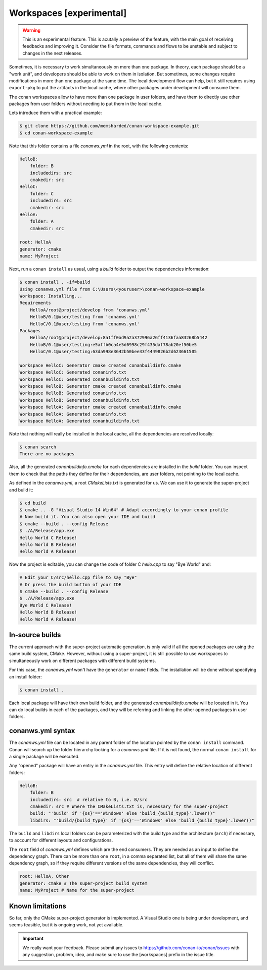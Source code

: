 .. _workspaces:

Workspaces [experimental]
=========================

.. warning::

    This is an experimental feature. This is acutally a preview of the feature, with the main goal of receiving feedbacks and improving it.
    Consider the file formats, commands and flows to be unstable and subject to changes in the next releases.

Sometimes, it is necessary to work simultaneously on more than one package. In theory, each package should be a "work unit", and developers
should be able to work on them in isolation. But sometimes, some changes require modifications in more than one package at the same time.
The local development flow can help, but it still requires using ``export-pkg`` to put the artifacts in the local cache, where other packages
under development will consume them.

The conan workspaces allow to have more than one package in user folders, and have them to directly use other packages from user folders
without needing to put them in the local cache.

Lets introduce them with a practical example:

.. code-block:: bash

    $ git clone https://github.com/memsharded/conan-workspace-example.git
    $ cd conan-workspace-example

Note that this folder contains a file *conanws.yml* in the root, with the following contents:

.. code-block:: text

    HelloB:
        folder: B
        includedirs: src
        cmakedir: src
    HelloC:
        folder: C
        includedirs: src
        cmakedir: src
    HelloA:
        folder: A
        cmakedir: src

    root: HelloA
    generator: cmake
    name: MyProject


Next, run a ``conan install`` as usual, using a *build* folder to output the dependencies information:

.. code-block:: bash

    $ conan install . -if=build
    Using conanws.yml file from C:\Users\<youruser>\conan-workspace-example
    Workspace: Installing...
    Requirements
        HelloA/root@project/develop from 'conanws.yml'
        HelloB/0.1@user/testing from 'conanws.yml'
        HelloC/0.1@user/testing from 'conanws.yml'
    Packages
        HelloA/root@project/develop:8a1ff0ad9a2a372996a26ff4136faa83268b5442
        HelloB/0.1@user/testing:e5affb0ca4e5d6998c29f435daf78ab20ef50be5
        HelloC/0.1@user/testing:63da998e3642b50bee33f4449826b2d623661505

    Workspace HelloC: Generator cmake created conanbuildinfo.cmake
    Workspace HelloC: Generated conaninfo.txt
    Workspace HelloC: Generated conanbuildinfo.txt
    Workspace HelloB: Generator cmake created conanbuildinfo.cmake
    Workspace HelloB: Generated conaninfo.txt
    Workspace HelloB: Generated conanbuildinfo.txt
    Workspace HelloA: Generator cmake created conanbuildinfo.cmake
    Workspace HelloA: Generated conaninfo.txt
    Workspace HelloA: Generated conanbuildinfo.txt


Note that nothing will really be installed in the local cache, all the dependencies are resolved locally:

.. code-block:: bash

    $ conan search
    There are no packages

Also, all the generated *conanbuildinfo.cmake* for each dependencies are installed in the *build* folder. You can inspect them to check
that the paths they define for their dependencies, are user folders, not pointing to the local cache.

As defined in the *conanws.yml*, a root *CMakeLists.txt* is generated for us. We can use it to generate the super-project and build it:

.. code-block:: bash

    $ cd build
    $ cmake .. -G "Visual Studio 14 Win64" # Adapt accordingly to your conan profile
    # Now build it. You can also open your IDE and build
    $ cmake --build . --config Release
    $ ./A/Release/app.exe
    Hello World C Release!
    Hello World B Release!
    Hello World A Release!

Now the project is editable, you can change the code of folder C *hello.cpp* to say "Bye World" and:

.. code-block:: bash

    # Edit your C/src/hello.cpp file to say "Bye"
    # Or press the build button of your IDE
    $ cmake --build . --config Release
    $ ./A/Release/app.exe
    Bye World C Release!
    Hello World B Release!
    Hello World A Release!

In-source builds
-----------------
The current approach with the super-project automatic generation, is only valid if all the opened packages are using the 
same build system, CMake. However, without using a super-project, it is still possible to use workspaces to simultaneously
work on different packages with different build systems. 

For this case, the *conanws.yml* won't have the ``generator`` or ``name`` fields.
The installation will be done without specifying an install folder:

.. code-block:: bash

    $ conan install .

Each local package will have their own build folder, and the generated *conanbuildinfo.cmake* will be located in it.
You can do local builds in each of the packages, and they will be referring and linking the other opened packages in
user folders.


conanws.yml syntax
------------------
The *conanws.yml* file can be located in any parent folder of the location pointed by the ``conan install`` command.
Conan will search up the folder hierarchy looking for a *conanws.yml* file. If it is not found, the normal ``conan install``
for a single package will be executed.


Any "opened" package will have an entry in the *conanws.yml* file. This entry will define the relative location of different
folders:

.. code-block:: text

    HelloB:
        folder: B
        includedirs: src  # relative to B, i.e. B/src
        cmakedir: src # Where the CMakeLists.txt is, necessary for the super-project
        build: "'build' if '{os}'=='Windows' else 'build_{build_type}'.lower()"
        libdirs: "'build/{build_type}' if '{os}'=='Windows' else 'build_{build_type}'.lower()"

The ``build`` and ``libdirs`` local folders can be parameterized with the build type and the architecture (``arch``) if necessary, to account for
different layouts and configurations.


The ``root`` field of *conanws.yml* defines which are the end consumers. They are needed as an input to define the dependency graph.
There can be more than one ``root``, in a comma separated list, but all of them will share the same dependency graph, so if they
require different versions of the same dependencies, they will conflict.

.. code-block:: text

    root: HelloA, Other
    generator: cmake # The super-project build system
    name: MyProject # Name for the super-project


Known limitations
------------------

So far, only the CMake super-project generator is implemented. A Visual Studio one is being under development, and seems feasible, but
it is ongoing work, not yet available.


.. important:: 

    We really want your feedback. Please submit any issues to https://github.com/conan-io/conan/issues
    with any suggestion, problem, idea, and make sure to use the [workspaces] prefix in the issue title.

